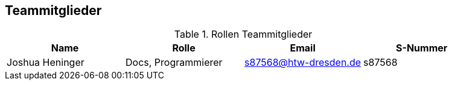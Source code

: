 == Teammitglieder

.Rollen Teammitglieder
[cols="<1,<1, <1,<1"]
|===
|Name |Rolle |Email|S-Nummer

|Joshua Heninger
|Docs, Programmierer
| s87568@htw-dresden.de
|s87568


|===
